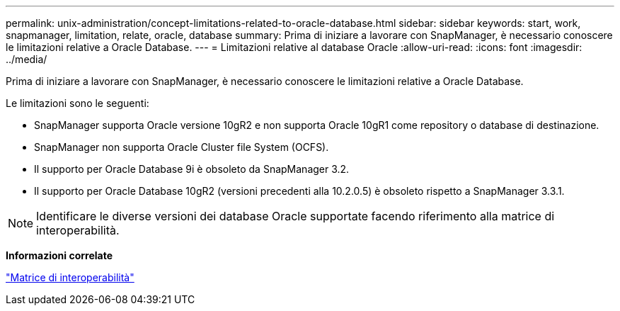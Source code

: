 ---
permalink: unix-administration/concept-limitations-related-to-oracle-database.html 
sidebar: sidebar 
keywords: start, work, snapmanager, limitation, relate, oracle, database 
summary: Prima di iniziare a lavorare con SnapManager, è necessario conoscere le limitazioni relative a Oracle Database. 
---
= Limitazioni relative al database Oracle
:allow-uri-read: 
:icons: font
:imagesdir: ../media/


[role="lead"]
Prima di iniziare a lavorare con SnapManager, è necessario conoscere le limitazioni relative a Oracle Database.

Le limitazioni sono le seguenti:

* SnapManager supporta Oracle versione 10gR2 e non supporta Oracle 10gR1 come repository o database di destinazione.
* SnapManager non supporta Oracle Cluster file System (OCFS).
* Il supporto per Oracle Database 9i è obsoleto da SnapManager 3.2.
* Il supporto per Oracle Database 10gR2 (versioni precedenti alla 10.2.0.5) è obsoleto rispetto a SnapManager 3.3.1.



NOTE: Identificare le diverse versioni dei database Oracle supportate facendo riferimento alla matrice di interoperabilità.

*Informazioni correlate*

http://support.netapp.com/NOW/products/interoperability/["Matrice di interoperabilità"^]

